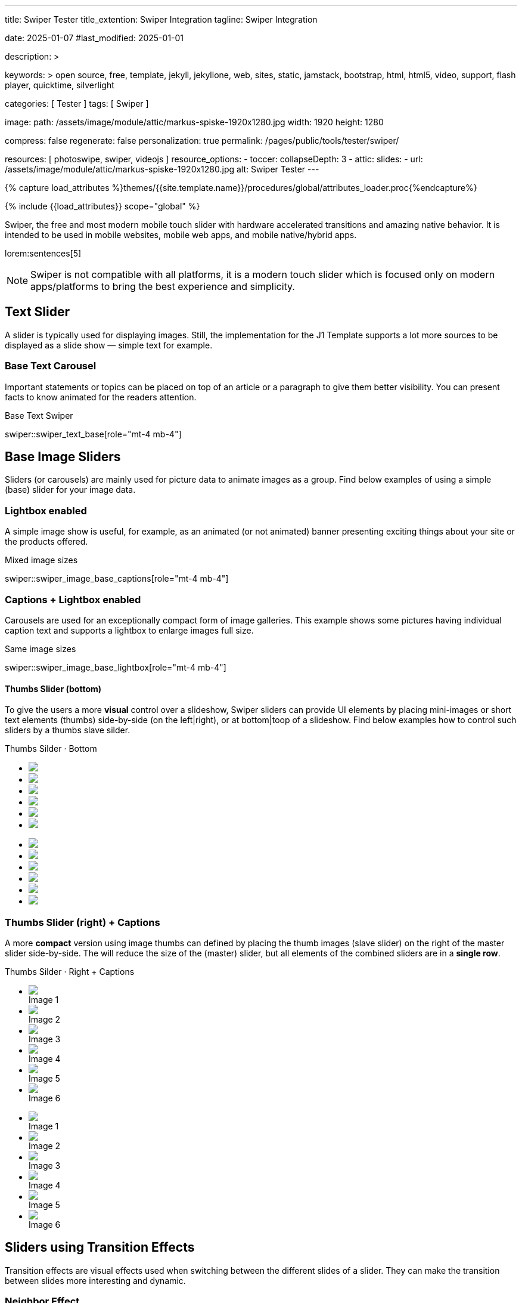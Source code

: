 ---
title:                                  Swiper Tester
title_extention:                        Swiper Integration
tagline:                                Swiper Integration

date:                                   2025-01-07
#last_modified:                         2025-01-01

description: >

keywords: >
                                        open source, free, template, jekyll, jekyllone, web,
                                        sites, static, jamstack, bootstrap,
                                        html, html5, video, support, flash player,
                                        quicktime, silverlight

categories:                             [ Tester ]
tags:                                   [ Swiper ]

image:
  path:                                 /assets/image/module/attic/markus-spiske-1920x1280.jpg
  width:                                1920
  height:                               1280

compress:                               false
regenerate:                             false
personalization:                        true
permalink:                              /pages/public/tools/tester/swiper/

resources:                              [ photoswipe, swiper, videojs ]
resource_options:
  - toccer:
      collapseDepth:                    3
  - attic:
      slides:
        - url:                          /assets/image/module/attic/markus-spiske-1920x1280.jpg
          alt:                          Swiper Tester
---

// Page Initializer
// =============================================================================
// Enable the Liquid Preprocessor
:page-liquid:

// Attribute settings for section control
//
:swiper--features:                      false

// Set (local) page attributes here
// -----------------------------------------------------------------------------
// :page--attr:                         <attr-value>

//  Load Liquid procedures
// -----------------------------------------------------------------------------
{% capture load_attributes %}themes/{{site.template.name}}/procedures/global/attributes_loader.proc{%endcapture%}

// Load page attributes
// -----------------------------------------------------------------------------
{% include {{load_attributes}} scope="global" %}


// Page content
// ~~~~~~~~~~~~~~~~~~~~~~~~~~~~~~~~~~~~~~~~~~~~~~~~~~~~~~~~~~~~~~~~~~~~~~~~~~~~~
[role="dropcap"]
Swiper, the free and most modern mobile touch slider with hardware accelerated
transitions and amazing native behavior. It is intended to be used in mobile
websites, mobile web apps, and mobile native/hybrid apps.

// Include sub-documents (if any)
// -----------------------------------------------------------------------------
lorem:sentences[5]

[NOTE]
====
Swiper is not compatible with all platforms, it is a modern touch slider
which is focused only on modern apps/platforms to bring the best experience
and simplicity.
====

[role="mt-4"]
== Text Slider

A slider is typically used for displaying images. Still, the implementation
for the J1 Template supports a lot more sources to be displayed as a slide
show — simple text for example.

[role="mt-4"]
=== Base Text Carousel

Important statements or topics can be placed on top of an article or a
paragraph to give them better visibility. You can present facts to know
animated for the readers attention.

.Base Text Swiper
swiper::swiper_text_base[role="mt-4 mb-4"]


[role="mt-4"]
== Base Image Sliders

Sliders (or carousels) are mainly used for picture data to animate images
as a group. Find below examples of using a simple (base) slider for your
image data.

[role="mt-4"]
=== Lightbox enabled

A simple image show is useful, for example, as an animated (or not animated)
banner presenting exciting things about your site or the products offered.

.Mixed image sizes
swiper::swiper_image_base_captions[role="mt-4 mb-4"]


[role="mt-4"]
=== Captions + Lightbox enabled

Carousels are used for an exceptionally compact form of image galleries.
This example shows some pictures having individual caption text and supports
a lightbox to enlarge images full size.

.Same image sizes
swiper::swiper_image_base_lightbox[role="mt-4 mb-4"]


[role="mt-4"]
[[image_thumbs_silder_bottom]]
==== Thumbs Slider (bottom)

To give the users a more *visual* control over a slideshow, Swiper sliders can
provide UI elements by placing mini-images or short text elements (thumbs)
side-by-side (on the left|right), or at bottom|toop of a slideshow. Find below
examples how to control such sliders by a thumbs slave silder.

++++
<!-- Master Slider  (top) -->
<div class="carousel-title"> <i class="mdib mdib-view-carousel mdib-24px mr-2"></i> Thumbs Silder · Bottom</div>
<div id="master_slider_1" class="swiper swiper-container">

  <!-- Slides container -->
  <ul class="swiper-wrapper">
    <li class="swiper-slide">
      <img src="/assets/image/module/masterslider/slider_4/ms-free-animals-1.jpg">      
    </li>
    <li class="swiper-slide">
      <img src="/assets/image/module/masterslider/slider_4/ms-free-animals-2.jpg">
    </li>
    <li class="swiper-slide">
      <img src="/assets/image/module/masterslider/slider_4/ms-free-animals-3.jpg">
    </li>
    <li class="swiper-slide">
      <img src="/assets/image/module/masterslider/slider_4/ms-free-animals-4.jpg">
    </li>
    <li class="swiper-slide">
      <img src="/assets/image/module/masterslider/slider_4/ms-free-animals-5.jpg">
    </li>
    <li class="swiper-slide">
      <img src="/assets/image/module/masterslider/slider_4/ms-free-animals-6.jpg">
    </li>
  </ul> <!-- END swiper-wrapper -->

</div> <!-- END swiper-container -->

<!-- Thumbs Slider (bottom) -->
<div id="thumbs_slider_1" class="swiper swiper-container thumbs-slider--bottom mt-1 mb-5">

  <!-- Slides container -->
  <ul class="swiper-wrapper">
    <li class="swiper-slide">
      <img src="/assets/image/module/masterslider/slider_4/ms-free-animals-1.jpg">
    </li>
    <li class="swiper-slide">
      <img src="/assets/image/module/masterslider/slider_4/ms-free-animals-2.jpg">
    </li>
    <li class="swiper-slide">
      <img src="/assets/image/module/masterslider/slider_4/ms-free-animals-3.jpg">
    </li>
    <li class="swiper-slide">
      <img src="/assets/image/module/masterslider/slider_4/ms-free-animals-4.jpg">
    </li>
    <li class="swiper-slide">
      <img src="/assets/image/module/masterslider/slider_4/ms-free-animals-5.jpg">
    </li>
    <li class="swiper-slide">
      <img src="/assets/image/module/masterslider/slider_4/ms-free-animals-6.jpg">
    </li>
  </ul> <!-- END swiper-wrapper -->

</div> <!-- END swiper-container -->

<!-- Initialize Image Thumbs Slider (bottom) -->
<script>
$(function() {
  // ---------------------------------------------------------------------------
  // slider initializer
  // ---------------------------------------------------------------------------
  var dependencies_met_page_ready = setInterval (() => {
    var atticFinished = (j1.adapter.attic.getState() == 'finished') ? true : false;

    if (atticFinished) {

      const thumbsSlider1 = new Swiper("#thumbs_slider_1", {
        autoHeight: true,
        direction: 'horizontal',
        spaceBetween: 5,
        slidesPerView: 3,
        grabCursor: true,
        freeMode: false,
        watchSlidesProgress: true,
        on: {
          transitionStart: (swiper) => {
            masterSlider1.slideTo(swiper.activeIndex);
          }
        },
      });

      const masterSlider1 = new Swiper("#master_slider_1", {
        direction: 'horizontal',
        thumbs: {
          swiper: thumbsSlider1,
        },
        on: {
          slideChangeTransitionStart: (swiper) => {
            thumbsSlider1.slideTo(swiper.activeIndex);
          }
        },
      });

      clearInterval(dependencies_met_page_ready);
    } // END pageVisible
  }, 10); // END dependencies_met_page_ready
});    
</script>
++++

[role="mt-4"]
[[image_thumbs_silder_right]]
=== Thumbs Slider (right) + Captions

A more *compact* version using image thumbs can defined by placing the thumb
images (slave slider) on the right of the  master slider side-by-side. The will
reduce the size of the (master) slider, but all elements of the combined sliders
are in a *single row*.

++++
<div class="carousel-title"> <i class="mdib mdib-view-carousel mdib-24px mr-2"></i> Thumbs Silder · Right + Captions</div>
<div class="container g-0 mb-5">
    <div class="row gx-1">

      <!-- BS Multi Slider (left) -->
      <div class="col-md-9">
        <div id="master_slider_2" class="swiper swiper-container swiper--multi gallery-slider">
            <!-- Slides container -->
            <ul class="swiper-wrapper">
              <li class="swiper-slide">
                <img src="/assets/image/module/masterslider/slider_4/ms-free-animals-1.jpg">
                <div class="swp-caption-content">Image 1</div>
              </li>
              <li class="swiper-slide">
                <img src="/assets/image/module/masterslider/slider_4/ms-free-animals-2.jpg">
                <div class="swp-caption-content">Image 2</div>
              </li>
              <li class="swiper-slide">
                <img src="/assets/image/module/masterslider/slider_4/ms-free-animals-3.jpg">
                <div class="swp-caption-content">Image 3</div>
              </li>
              <li class="swiper-slide">
                <img src="/assets/image/module/masterslider/slider_4/ms-free-animals-4.jpg">
                <div class="swp-caption-content">Image 4</div>
              </li>
              <li class="swiper-slide">
                <img src="/assets/image/module/masterslider/slider_4/ms-free-animals-5.jpg">
                <div class="swp-caption-content">Image 5</div>
              </li>
              <li class="swiper-slide">
                <img src="/assets/image/module/masterslider/slider_4/ms-free-animals-6.jpg">
                <div class="swp-caption-content">Image 6</div>
              </li>
            </ul> <!-- END swiper-wrapper -->
        </div> <!-- END swiper-container -->
      </div> <!-- END col-md-9"  -->

      <!-- Thumbs Slider (right) -->
      <div class="col-md-3">
        <div id="thumbs_slider_2" class="swiper swiper-container swiper--multi thumbs-slider--right">
          <!-- Slides container -->
          <ul class="swiper-wrapper">
            <li class="swiper-slide">
              <img src="/assets/image/module/masterslider/slider_4/ms-free-animals-1.jpg">
              <div class="swp-caption-content">Image 1</div>
            </li>
            <li class="swiper-slide">
              <img src="/assets/image/module/masterslider/slider_4/ms-free-animals-2.jpg">
              <div class="swp-caption-content">Image 2</div>
            </li>
            <li class="swiper-slide">
              <img src="/assets/image/module/masterslider/slider_4/ms-free-animals-3.jpg">
              <div class="swp-caption-content">Image 3</div>
            </li>
            <li class="swiper-slide">
              <img src="/assets/image/module/masterslider/slider_4/ms-free-animals-4.jpg">
              <div class="swp-caption-content">Image 4</div>
            </li>
            <li class="swiper-slide">
              <img src="/assets/image/module/masterslider/slider_4/ms-free-animals-5.jpg">
              <div class="swp-caption-content">Image 5</div>
            </li>
            <li class="swiper-slide">
              <img src="/assets/image/module/masterslider/slider_4/ms-free-animals-6.jpg">
              <div class="swp-caption-content">Image 6</div>
            </li>
          </ul> <!-- END swiper-wrapper -->
        </div> <!-- END swiper-container -->
      </div> <!-- END col-md-3"  -->

    </div> <!-- END BS row -->
</div> <!-- END BS container -->

<!-- Initialize BS Multi Swiper -->
<script>
$(function() {
  // ---------------------------------------------------------------------------
  // slider initializer
  // ---------------------------------------------------------------------------
  var dependencies_met_page_ready = setInterval (() => {
    var atticFinished = (j1.adapter.attic.getState() == 'finished') ? true : false;

    if (atticFinished) {

      // Initialize Thumb Swiper instance (right)
      var thumbsSwiper2 = new Swiper('#thumbs_slider_2', {
        direction: 'vertical',
        spaceBetween: 5,
        slidesPerView: 3,
        grabCursor: true,
        // centeredSlides: true,
        // centeredSlidesBounds: true,
        // watchOverflow: true,
        // watchSlidesVisibility: true,
        // watchSlidesProgress: true,
        on: {
          transitionStart: (swiper) => {
            masterSwiper2.slideTo(swiper.activeIndex);
          }
        }
      });

      // Initialize Master Swiper instance (left)
      var masterSwiper2 = new Swiper('#master_slider_2', {        
        direction: 'horizontal',
        grabCursor: true,
        // watchOverflow: true,
        // watchSlidesVisibility: true,
        // watchSlidesProgress: true,
        // preventInteractionOnTransition: true,
        effect: 'fade',
          fadeEffect: {
          crossFade: true
        },
        thumbs: {
          swiper: thumbsSwiper2
        },
        on: {
          slideChangeTransitionStart: (swiper) => {
            thumbsSwiper2.slideTo(swiper.activeIndex);
          },
          click: (swiper, event) => {
            console.log('Clicked on the slider, index: ', swiper.activeIndex);
          }
        }
      });

      clearInterval(dependencies_met_page_ready);
    } // END pageVisible
  }, 10); // END dependencies_met_page_ready
});    
</script>
++++


[role="mt-5"]
== Sliders using Transition Effects

Transition effects are visual effects used when switching between the
different slides of a slider. They can make the transition between slides
more interesting and dynamic.

[role="mt-4"]
=== Neighbor Effect

A slideshow typically presents a larger number of slides, which requires a
sort of navigation. The Effect *neighbor* accompanies the *active* slide by
their *neighbors* on the left and right as *previews*. The neighbor on the
left acts like a *previous button* and scrolls the slides *backward*. The
neighbor on the *right* acts like a *next button* and scrolls the slides
*forward*.

[TIP]
====
The Effect transforms a slider into a quite *compact* presentation that does
*not* require any (additional) *navigation* elements.
====

++++
<div class="carousel-title mt-4"> <i class="mdib mdib-view-carousel mdib-24px mr-2"></i> Extended Slider · Neighbor effect </div>

<!-- Triple slider -->
<div class="neighbor-slider mb-5">
  <!-- Main center swiper -->
  <!-- Duplicate swipers will be created automatically -->
  <div class="swiper">

    <ul class="swiper-wrapper">
      <li class="swiper-slide">
        <img class="bg-image" src="/assets/image/module/swiper/neighbor_slider/guardians-of-the-galaxy.jpg" alt="">
      </li>
      <li class="swiper-slide">
        <img class="bg-image" src="/assets/image/module/swiper/neighbor_slider/justice-league.jpg" alt="">
      </li>
      <li class="swiper-slide">
        <img class="bg-image" src="/assets/image/module/swiper/neighbor_slider/spider-man.jpg" alt="">
      </li>
      <li class="swiper-slide">
        <img class="bg-image" src="/assets/image/module/swiper/neighbor_slider/suicide-squad.jpg" alt="">
      </li>
      <li class="swiper-slide">
        <img class="bg-image" src="/assets/image/module/swiper/neighbor_slider/thor-ragnarok.jpg" alt="">
      </li>
    </ul>

  </div>
</div>

<!-- Initialize Swiper Layout partialview -->
<script>

$(function() {

  function createTripleSlider(el) {

    // main swiper el
    //
    const swiperEl = el.querySelector('.swiper');

    // create prev (duplicate) swiper
    //
    const swiperPrevEl = swiperEl.cloneNode(true);
    swiperPrevEl.classList.add('neighbor-slider-prev');
    el.insertBefore(swiperPrevEl, swiperEl);
    const swiperPrevSlides = swiperPrevEl.querySelectorAll('.swiper-slide');
    const swiperPrevLastSlideEl = swiperPrevSlides[swiperPrevSlides.length - 1];
    swiperPrevEl
      .querySelector('.swiper-wrapper')
      .insertBefore(swiperPrevLastSlideEl, swiperPrevSlides[0]);

    // create next (duplicate) swiper
    //
    const swiperNextEl = swiperEl.cloneNode(true);
    swiperNextEl.classList.add('neighbor-slider-next');
    el.appendChild(swiperNextEl);
    const swiperNextSlides = swiperNextEl.querySelectorAll('.swiper-slide');
    const swiperNextFirstSlideEl = swiperNextSlides[0];
    swiperNextEl
      .querySelector('.swiper-wrapper')
      .appendChild(swiperNextFirstSlideEl);

    // Add "main" class
    //
    swiperEl.classList.add('neighbor-slider-main');

    // common params for all swipers
    //
    const commonParams = {
      speed: 600,
      loop: true,
      parallax: true,
    };

    var tripleMainSwiper;

    // init prev swiper
    //
    const triplePrevSwiper = new Swiper(swiperPrevEl, {
      ...commonParams,
      allowTouchMove: false,
      on: {
        click() {
          tripleMainSwiper.slidePrev();
        },
      },
    });

    // init next swiper
    //
    const tripleNextSwiper = new Swiper(swiperNextEl, {
      ...commonParams,
      allowTouchMove: false,
      on: {
        click() {
          tripleMainSwiper.slideNext();
        },
      },
    });

    // init main swiper
    //
    tripleMainSwiper = new Swiper(swiperEl, {
      ...commonParams,
      grabCursor: true,
      controller: {
        control: [triplePrevSwiper, tripleNextSwiper],
      },
      on: {
        destroy() {
          // destroy side swipers on main swiper destroy
          triplePrevSwiper.destroy();
          tripleNextSwiper.destroy();
        },
      },
    });

    return tripleMainSwiper;
  }

  // ---------------------------------------------------------------------------
  // slider initializer
  // ---------------------------------------------------------------------------
  var dependencies_met_page_ready = setInterval (() => {
    var atticFinished = (j1.adapter.attic.getState() == 'finished') ? true : false;

    if (atticFinished) {
      const sliderEl = document.querySelector('.neighbor-slider');

      createTripleSlider(sliderEl);

       clearInterval(dependencies_met_page_ready);
    } // END pageVisible
  }, 10); // END dependencies_met_page_ready
});

</script>
++++

[role="mt-4"]
=== Pamorama Effect

The panorama view presents the available slides of a slider as a
group. The group is displayed in a virtual, circular viewing angle. This
effect is great for slides connected in terms of content to give the user
a panoramic view impression.

.Extended Slider · Panorama effect
swiper::swiper_image_panorama[role="mt-4 mb-4"]


[role="mt-5"]
== Sliders using Layouts

lorem:sentences[5]

[role="mt-4"]
[[slider_collection]]
=== Layout Collection

lorem:sentences[5]

[role="mt-4"]
[[slider_post]]
=== Layout Posts

lorem:sentences[5]



[role="mt-4"]
[[slider-videojs]]
== Video Sliders

If only a *small* number of video sources should presented, the concept of
controller based slders using Thumb Elements provide a quite *space-saving*
way to do so.

The J1 template system uses VideoJS to enable *mixed* video sliders. VideoJS
for J1 supports VJS plugins for local Video like MP4 files or platforms like
YouTube, Vimeo, or Dailymotion to play video *sources* from *different*
providers.

++++
<div class="carousel-title"> <i class="mdib mdib-view-carousel mdib-24px mr-2"></i> Video Slider · Mixed Sources + Captions</div>
<!-- Master Slider (top) -->
<div id="master_slider_3" class="swiper swiper-container master-slider">
  <div class="swiper-wrapper">
    <div class="swiper-slide swiper-no-swiping" data-slide-type="image">
      <img src="/assets/image/module/masterslider/slider_4/ms-free-animals-1.jpg" aria-label="Animals-1">
      <div class="swp-caption-content">Image 1</div>
    </div>    

    <!-- div class="swiper-slide swiper-no-swiping" data-slide-type="video">
      <video
        id="peck_pocketed_video"
        class="video-js vjs-theme-uno"
        controls
        width="640" height="360"
        poster="/assets/video/poster/html5/peck_pocketed.jpg"
        alt="title"
        aria-label="title"
        data-setup='{
          "fluid" : true,
          "sources": [{
            "type": "video/mp4",
            "src": "/assets/video//html5/peck_pocketed.mp4"
          }],
          "controlBar": {
            "pictureInPictureToggle": false,
            "skipButtons": {
              "backward": 15,
              "forward": 15
            },
            "volumePanel": {
              "inline": false
            }
          }
        }'
      > </video>
    </div -->

    <div class="swiper-slide swiper-no-swiping" data-slide-type="video">
      <video
        id="peck_pocketed_video"
        class="video-js vjs-theme-uno"
        controls
        width="640" height="360"
        poster="//img.youtube.com/vi/1J2qz6B-PFY/maxresdefault.jpg"
        data-setup='{
          "fluid" : true,
          "rel": 0,
          "techOrder": [
            "youtube", "html5"
          ],
          "sources": [{
            "type": "video/youtube",
            "src": "//youtube.com/watch?v=1J2qz6B-PFY"
          }],
          "controlBar": {
            "pictureInPictureToggle": false,
            "volumePanel": {
              "inline": false
            }
          }
        }'
      >
      </video>
      <div class="swp-caption-content">Roni Sagi & Rhythm · AGT 2024 (YouTube)</div>
    </div>

    <div class="swiper-slide swiper-no-swiping" data-slide-type="image">
      <img src="/assets/image/module/masterslider/slider_4/ms-free-animals-2.jpg" aria-label="Animals-2">
      <div class="swp-caption-content">Image 2</div>
    </div>
    <div class="swiper-slide swiper-no-swiping" data-slide-type="image">
      <img src="/assets/image/module/masterslider/slider_4/ms-free-animals-3.jpg" aria-label="Animals-3">
      <div class="swp-caption-content">Image 3</div>
    </div>
  </div> <!-- END swiper-wrapper -->

</div> <!-- END swiper-container -->

<!-- Thumbs Slider (bottom) -->
<div id="thumbs_slider_3" class="swiper swiper-container thumbs-slider thumbs-slider--bottom mt-1 mb-4">

  <div class="swiper-wrapper">
		<div class="swiper-slide">
		  <img src="/assets/image/module/masterslider/slider_4/ms-free-animals-1.jpg" aria-label="Animals-1">
      <div class="swp-caption-content">Image 1</div>
		</div>
		<div class="swiper-slide">
		  <!-- img src="/assets/video/poster/html5/peck_pocketed.jpg" aria-label="peck_pocketed" -->
		  <img src="//img.youtube.com/vi/1J2qz6B-PFY/maxresdefault.jpg">
      <div class="swp-caption-content">Roni Sagi & Rhythm · AGT 2024 (YouTube)</div>
		</div>
		<div class="swiper-slide">
		  <img src="/assets/image/module/masterslider/slider_4/ms-free-animals-2.jpg" aria-label="Animals-2">
      <div class="swp-caption-content">Image 2</div>
		</div>      
		<div class="swiper-slide">
		  <img src="/assets/image/module/masterslider/slider_4/ms-free-animals-3.jpg" aria-label="Animals-3">
		</div>
	</div> <!-- END swiper-wrapper -->

</div> <!-- END swiper-container -->

<script>
$(function() {

  // ---------------------------------------------------------------------------
  // slider initializer
  // ---------------------------------------------------------------------------
  var dependencies_met_page_ready = setInterval (() => {
    var atticFinished = (j1.adapter.attic.getState() == 'finished') ? true : false;

    if (atticFinished) {

      const VIDEO_PLAYING_STATE = {
        "PLAYING":  "PLAYING",
        "PAUSE":    "PAUSE",
        "ENDED":    "ENDED"
      }; 

      var vjsPlayer;
      var vjsOptions;
      var piSkipButtons;

      var vjsPlayerType   = 'native';
      var videoPlayStatus = VIDEO_PLAYING_STATE.PAUSE;

      piSkipButtons = {
        enabled:            true,
        backward:           30,
        forward:            30,
        backwardIndex:      0,
        forwardIndex:       0,
        surroundPlayButton: true
      };

      // Thumbs Slider (slave|bottom)
      // -----------------------------------------------------------------------
      const thumbsSlider3 = new Swiper("#thumbs_slider_3", {
        direction: 'horizontal',
        spaceBetween: 5,
        slidesPerView: 3,
        grabCursor: true,
        watchSlidesProgress: true,
        on: {
          transitionStart: (swiper) => {
            masterSlider3.slideTo(swiper.activeIndex);
          }
        }
      });

      // Initialize Master Slider
      // -----------------------------------------------------------------------
      // See: https://stackoverflow.com/questions/45468980/how-to-fix-event-conflicts-between-swiper-and-video-js
      var masterSlider3 = new Swiper('#master_slider_3', {
        autoHeight:       true,  // adapt height of the currently active slide.
        direction:        'horizontal',
        thumbs: {
          swiper: thumbsSlider3,
        },
        on: {
          afterInit: (swiper) => {
            // do something
          },
          slideChangeTransitionStart: (swiper) => {
            thumbsSlider3.slideTo(swiper.activeIndex);
          },          
          slideChangeTransitionEnd: (swiper) => {
            var currentSlide      = $(swiper.slides[swiper.activeIndex]);
            var currentSlideType  = currentSlide.data('slide-type');
            // in case user click next before video ended
            if (videoPlayStatus === VIDEO_PLAYING_STATE.PLAYING) {
              vjsPlayer.pause();
            }

            switch (currentSlideType) {
              case 'image':
                //runNext();
                break;
              case 'video':
                // vjsPlayer.currentTime(0);
                // vjsPlayer.play();
                videoPlayStatus = VIDEO_PLAYING_STATE.PLAYING;
                break;
              default:
                throw new Error('invalid slide type');
            }
          }
        }
      });

      // vjsPlayer.on('ended', function() {
      //     next();
      // });

      // global function
      // function prev() {
      //   swiper.slidePrev();
      // }

      // function next() {
      //   swiper.slideNext();
      // }

      // function runNext() {  
      //   timeout = setTimeout(function () {
      //     next()
      //   }, waiting)
      // }

      // Initialize VideoJS player/s
      // -----------------------------------------------------------------------
      vjsOptions = {
        plugins: {
          skipButtons: {
            backward:       30,
            forward:        30,
            backwardIndex:  0,
            forwardIndex:   1
          }
        }
      };
      vjsPlayer = videojs('peck_pocketed_video', {});

      // Add VJS plugins
      // -----------------------------------------------------------------------
      if (piSkipButtons.enabled) {
        var backwardIndex = piSkipButtons.backwardIndex;
        var forwardIndex  = piSkipButtons.forwardIndex;

        // property 'surroundPlayButton' takes precendence
        //
        if (piSkipButtons.surroundPlayButton) {
          var backwardIndex = 0;
          var forwardIndex  = 1;
        }

        // plugin initialized with custom options
        // See: https://videojs.com/guides/options/
        vjsPlayer.skipButtons({
          backwardIndex:  backwardIndex,
          forwardIndex:   forwardIndex,
          backward:       piSkipButtons.backward,
          forward:        piSkipButtons.forward,
        });
      }

      clearInterval(dependencies_met_page_ready);
    } // END pageVisible
  }, 10); // END dependencies_met_page_ready

});
</script>
++++


/////
/////